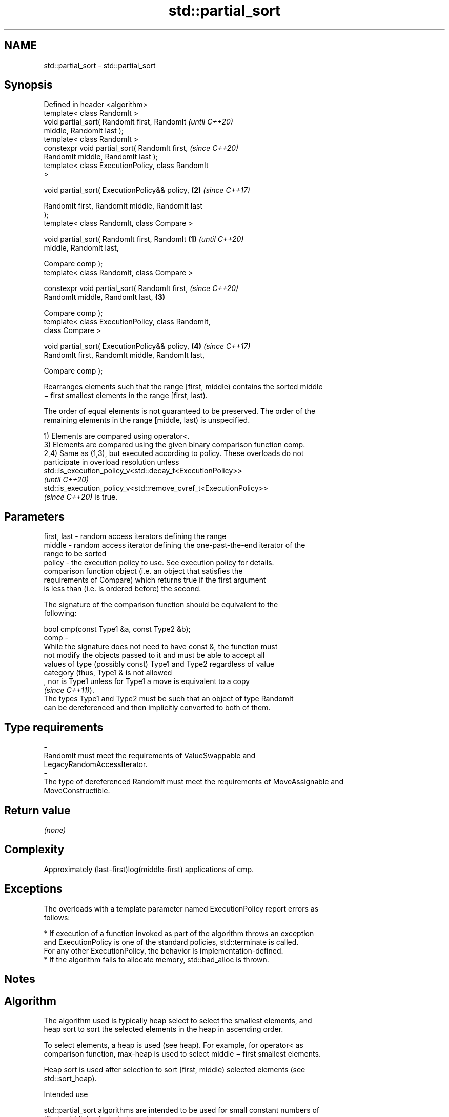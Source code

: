 .TH std::partial_sort 3 "2022.07.31" "http://cppreference.com" "C++ Standard Libary"
.SH NAME
std::partial_sort \- std::partial_sort

.SH Synopsis
   Defined in header <algorithm>
   template< class RandomIt >
   void partial_sort( RandomIt first, RandomIt              \fI(until C++20)\fP
   middle, RandomIt last );
   template< class RandomIt >
   constexpr void partial_sort( RandomIt first,             \fI(since C++20)\fP
   RandomIt middle, RandomIt last );
   template< class ExecutionPolicy, class RandomIt
   >

   void partial_sort( ExecutionPolicy&& policy,         \fB(2)\fP \fI(since C++17)\fP

   RandomIt first, RandomIt middle, RandomIt last
   );
   template< class RandomIt, class Compare >

   void partial_sort( RandomIt first, RandomIt      \fB(1)\fP                   \fI(until C++20)\fP
   middle, RandomIt last,

   Compare comp );
   template< class RandomIt, class Compare >

   constexpr void partial_sort( RandomIt first,                           \fI(since C++20)\fP
   RandomIt middle, RandomIt last,                      \fB(3)\fP

   Compare comp );
   template< class ExecutionPolicy, class RandomIt,
   class Compare >

   void partial_sort( ExecutionPolicy&& policy,             \fB(4)\fP           \fI(since C++17)\fP
   RandomIt first, RandomIt middle, RandomIt last,

   Compare comp );

   Rearranges elements such that the range [first, middle) contains the sorted middle
   − first smallest elements in the range [first, last).

   The order of equal elements is not guaranteed to be preserved. The order of the
   remaining elements in the range [middle, last) is unspecified.

   1) Elements are compared using operator<.
   3) Elements are compared using the given binary comparison function comp.
   2,4) Same as (1,3), but executed according to policy. These overloads do not
   participate in overload resolution unless
   std::is_execution_policy_v<std::decay_t<ExecutionPolicy>>
   \fI(until C++20)\fP
   std::is_execution_policy_v<std::remove_cvref_t<ExecutionPolicy>>
   \fI(since C++20)\fP is true.

.SH Parameters

   first, last - random access iterators defining the range
   middle      - random access iterator defining the one-past-the-end iterator of the
                 range to be sorted
   policy      - the execution policy to use. See execution policy for details.
                 comparison function object (i.e. an object that satisfies the
                 requirements of Compare) which returns true if the first argument
                 is less than (i.e. is ordered before) the second.

                 The signature of the comparison function should be equivalent to the
                 following:

                 bool cmp(const Type1 &a, const Type2 &b);
   comp        -
                 While the signature does not need to have const &, the function must
                 not modify the objects passed to it and must be able to accept all
                 values of type (possibly const) Type1 and Type2 regardless of value
                 category (thus, Type1 & is not allowed
                 , nor is Type1 unless for Type1 a move is equivalent to a copy
                 \fI(since C++11)\fP).
                 The types Type1 and Type2 must be such that an object of type RandomIt
                 can be dereferenced and then implicitly converted to both of them.
.SH Type requirements
   -
   RandomIt must meet the requirements of ValueSwappable and
   LegacyRandomAccessIterator.
   -
   The type of dereferenced RandomIt must meet the requirements of MoveAssignable and
   MoveConstructible.

.SH Return value

   \fI(none)\fP

.SH Complexity

   Approximately (last-first)log(middle-first) applications of cmp.

.SH Exceptions

   The overloads with a template parameter named ExecutionPolicy report errors as
   follows:

     * If execution of a function invoked as part of the algorithm throws an exception
       and ExecutionPolicy is one of the standard policies, std::terminate is called.
       For any other ExecutionPolicy, the behavior is implementation-defined.
     * If the algorithm fails to allocate memory, std::bad_alloc is thrown.

.SH Notes

.SH Algorithm

   The algorithm used is typically heap select to select the smallest elements, and
   heap sort to sort the selected elements in the heap in ascending order.

   To select elements, a heap is used (see heap). For example, for operator< as
   comparison function, max-heap is used to select middle − first smallest elements.

   Heap sort is used after selection to sort [first, middle) selected elements (see
   std::sort_heap).

    Intended use

   std::partial_sort algorithms are intended to be used for small constant numbers of
   [first, middle) selected elements.

.SH Possible implementation

   See also the implementations in libstdc++ and libc++.

.SH First version
template<typename RandomIt, typename Compare>
void partial_sort(RandomIt first, RandomIt middle, RandomIt last, Compare comp) {
    if (first == middle)
        return;
    std::make_heap(first, middle, comp);
    for (auto it {middle}; it != last; ++it) {
        if (comp(*it, *first)) {
            std::pop_heap(first, middle, comp);
            std::iter_swap(middle - 1, it);
            std::push_heap(first, middle, comp);
        }
    }
    std::sort_heap(first, middle, comp);
}
.SH Second version
namespace impl {
template<typename RandomIt, typename Compare = std::less<typename std::iterator_traits<RandomIt>::value_type>>
void sift_down(RandomIt begin, RandomIt end, const Compare &comp = {}) { // sift down element at 'begin'
  const auto length = static_cast<size_t>(end - begin);
  size_t current = 0;
  size_t next = 2;
  while (next < length) {
    if (comp(*(begin + next), *(begin + (next - 1))))
      --next;
    if (!comp(*(begin + current), *(begin + next)))
      return;
    std::iter_swap(begin + current, begin + next);
    current = next;
    next = 2 * current + 2;
  }
  --next;
  if (next < length && comp(*(begin + current), *(begin + next)))
    std::iter_swap(begin + current, begin + next);
}

template<typename RandomIt, typename Compare = std::less<typename std::iterator_traits<RandomIt>::value_type>>
void heap_select(RandomIt begin, RandomIt middle, RandomIt end, const Compare &comp = {}) {
  std::make_heap(begin, middle, comp);
  for (auto i = middle; i != end; ++i)
    if (comp(*i, *begin)) {
      std::iter_swap(begin, i);
      sift_down(begin, middle, comp);
    }
}
} // namespace impl

template<typename RandomIt, typename Compare = std::less<typename std::iterator_traits<RandomIt>::value_type>>
void partial_sort(RandomIt begin, RandomIt middle, RandomIt end, Compare comp = {}) {
  impl::heap_select(begin, middle, end, comp);
  std::sort_heap(begin, middle, comp);
}

   Note that the first version may be less efficient in practice.

.SH Example


// Run this code

 #include <algorithm>
 #include <array>
 #include <functional>
 #include <iostream>

 auto print = [](auto const& s, int middle) {
     for (int a : s) { std::cout << a << ' '; }
     std::cout << '\\n';
     if (middle > 0) {
         while (middle-->0) { std::cout << "──"; }
         std::cout << '^';
     } else if (middle < 0) {
         for (auto i = s.size() + middle; --i; std::cout << "  ");
         for (std::cout << '^'; middle++ < 0; std::cout << "──");
     }
     std::cout << '\\n';
 };

 int main()
 {
     std::array<int, 10> s{5, 7, 4, 2, 8, 6, 1, 9, 0, 3};

     print(s, 0);
     std::partial_sort(s.begin(), s.begin() + 3, s.end());
     print(s, 3);
     std::partial_sort(s.rbegin(), s.rbegin() + 4, s.rend());
     print(s, -4);
     std::partial_sort(s.rbegin(), s.rbegin() + 5, s.rend(), std::greater{});
     print(s, -5);
 }

.SH Possible output:

 5 7 4 2 8 6 1 9 0 3

 0 1 2 7 8 6 5 9 4 3
 ──────^
 4 5 6 7 8 9 3 2 1 0
           ^────────
 4 3 2 1 0 5 6 7 8 9
         ^──────────

.SH See also

                        partially sorts the given range making sure that it is
   nth_element          partitioned by the given element
                        \fI(function template)\fP
   partial_sort_copy    copies and partially sorts a range of elements
                        \fI(function template)\fP
                        sorts a range of elements while preserving order between equal
   stable_sort          elements
                        \fI(function template)\fP
   sort                 sorts a range into ascending order
                        \fI(function template)\fP
   ranges::partial_sort sorts the first N elements of a range
   (C++20)              (niebloid)

